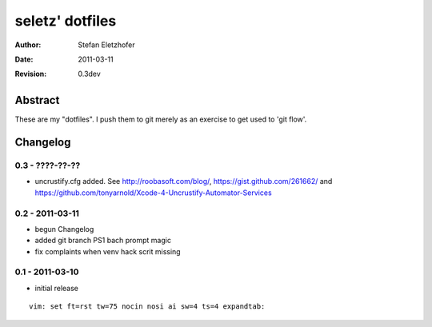 ================
seletz' dotfiles
================

:Author:    Stefan Eletzhofer
:Date:      2011-03-11
:Revision:  0.3dev

Abstract
========

These are my "dotfiles".  I push them to git merely as an exercise to
get used to 'git flow'.

Changelog
=========

0.3 - ????-??-??
----------------

- uncrustify.cfg added.  See http://roobasoft.com/blog/, https://gist.github.com/261662/ and
  https://github.com/tonyarnold/Xcode-4-Uncrustify-Automator-Services

0.2 - 2011-03-11
----------------

- begun Changelog
- added git branch PS1 bach prompt magic
- fix complaints when venv hack scrit missing


0.1 - 2011-03-10
----------------

- initial release


::

 vim: set ft=rst tw=75 nocin nosi ai sw=4 ts=4 expandtab:
